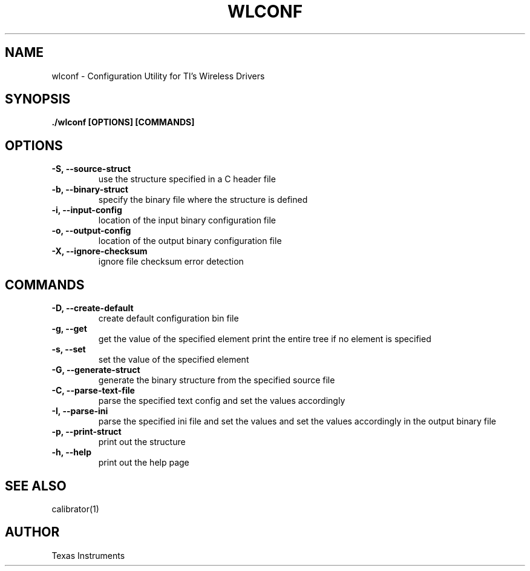.TH WLCONF 1

.SH NAME
wlconf - Configuration Utility for TI's Wireless Drivers

.SH SYNOPSIS
.BR "./wlconf [OPTIONS] [COMMANDS]"

.SH OPTIONS

.TP
\fB -S, --source-struct \fP
use the structure specified in a C header file

.TP 
\fB -b, --binary-struct \fP
specify the binary file where the structure is defined

.TP 
\fB -i, --input-config \fP
location of the input binary configuration file

.TP
\fB -o, --output-config \fP
location of the output binary configuration file

.TP 
\fB -X, --ignore-checksum \fP
ignore file checksum error detection

.SH COMMANDS

.TP
\fB -D, --create-default \fP
create default configuration bin file

.TP
\fB -g, --get \fP
get the value of the specified element
print the entire tree if no element is specified

.TP
\fB -s, --set \fP
set the value of the specified element

.TP
\fB -G, --generate-struct \fP
generate the binary structure from the specified source file

.TP
\fB -C, --parse-text-file \fP
parse the specified text config and set the values accordingly

.TP
\fB -I, --parse-ini \fP
parse the specified ini file and set the values and set the values
accordingly in the output binary file

.TP
\fB -p, --print-struct \fP
print out the structure

.TP
\fB -h, --help \fP
print out the help page

.SH SEE ALSO
calibrator(1)

.SH AUTHOR
Texas Instruments
